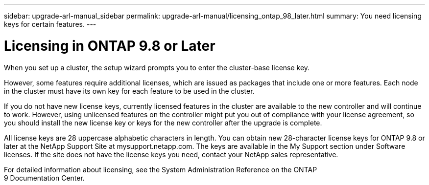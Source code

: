---
sidebar: upgrade-arl-manual_sidebar
permalink: upgrade-arl-manual/licensing_ontap_98_later.html
summary: You need licensing keys for certain features.
---

= Licensing in ONTAP 9.8 or Later
:hardbreaks:
:nofooter:
:icons: font
:linkattrs:
:imagesdir: ./media/

[.lead]
// COPIED FROM 9.8 GUIDE...CHECK FOR REUSE, THEN REMOVE THIS COMMENT
When you set up a cluster, the setup wizard prompts you to enter the cluster-base license key.

However, some features require additional licenses, which are issued as packages that include one or more features. Each node in the cluster must have its own key for each feature to be used in the cluster.

If you do not have new license keys, currently licensed features in the cluster are available to the new controller and will continue to work. However, using unlicensed features on the controller might put you out of compliance with your license agreement, so you should install the new license key or keys for the new controller after the upgrade is complete.

All license keys are 28 uppercase alphabetic characters in length. You can obtain new 28-character license keys for ONTAP 9.8 or later at the NetApp Support Site at mysupport.netapp.com. The keys are available in the My Support section under Software licenses. If the site does not have the license keys you need, contact your NetApp sales representative.

For detailed information about licensing, see the System Administration Reference on the ONTAP
9 Documentation Center.
